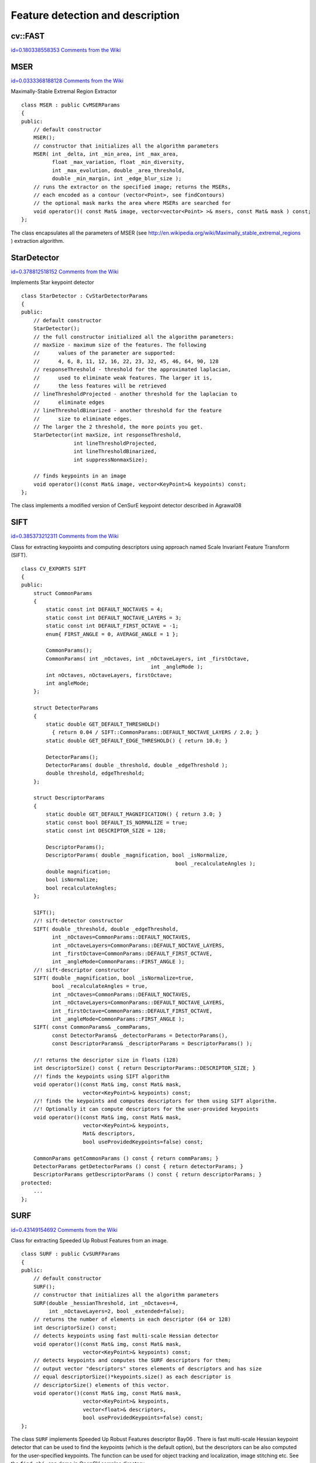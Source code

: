 Feature detection and description
=================================

.. highlight:: cpp



.. index:: FAST


cv::FAST
--------

`id=0.180338558353 Comments from the Wiki <http://opencv.willowgarage.com/wiki/documentation/cpp/features2d/FAST>`__




.. cfunction:: void FAST( const Mat\& image, vector<KeyPoint>\& keypoints,            int threshold, bool nonmaxSupression=true )

    Detects corners using FAST algorithm by E. Rosten (''Machine learning for high-speed corner detection'', 2006).




    
    :param image: The image. Keypoints (corners) will be detected on this. 
    
    
    :param keypoints: Keypoints detected on the image. 
    
    
    :param threshold: Threshold on difference between intensity of center pixel and 
                pixels on circle around this pixel. See description of the algorithm. 
    
    
    :param nonmaxSupression: If it is true then non-maximum supression will be applied to detected corners (keypoints).  
    
    
    

.. index:: MSER

.. _MSER:

MSER
----

`id=0.0333368188128 Comments from the Wiki <http://opencv.willowgarage.com/wiki/documentation/cpp/features2d/MSER>`__

.. ctype:: MSER



Maximally-Stable Extremal Region Extractor




::


    
    class MSER : public CvMSERParams
    {
    public:
        // default constructor
        MSER();
        // constructor that initializes all the algorithm parameters
        MSER( int _delta, int _min_area, int _max_area,
              float _max_variation, float _min_diversity,
              int _max_evolution, double _area_threshold,
              double _min_margin, int _edge_blur_size );
        // runs the extractor on the specified image; returns the MSERs,
        // each encoded as a contour (vector<Point>, see findContours)
        // the optional mask marks the area where MSERs are searched for
        void operator()( const Mat& image, vector<vector<Point> >& msers, const Mat& mask ) const;
    };
    

..

The class encapsulates all the parameters of MSER (see 
http://en.wikipedia.org/wiki/Maximally_stable_extremal_regions
) extraction algorithm. 


.. index:: StarDetector

.. _StarDetector:

StarDetector
------------

`id=0.378812518152 Comments from the Wiki <http://opencv.willowgarage.com/wiki/documentation/cpp/features2d/StarDetector>`__

.. ctype:: StarDetector



Implements Star keypoint detector




::


    
    class StarDetector : CvStarDetectorParams
    {
    public:
        // default constructor
        StarDetector();
        // the full constructor initialized all the algorithm parameters:
        // maxSize - maximum size of the features. The following 
        //      values of the parameter are supported:
        //      4, 6, 8, 11, 12, 16, 22, 23, 32, 45, 46, 64, 90, 128
        // responseThreshold - threshold for the approximated laplacian,
        //      used to eliminate weak features. The larger it is,
        //      the less features will be retrieved
        // lineThresholdProjected - another threshold for the laplacian to 
        //      eliminate edges
        // lineThresholdBinarized - another threshold for the feature 
        //      size to eliminate edges.
        // The larger the 2 threshold, the more points you get.
        StarDetector(int maxSize, int responseThreshold,
                     int lineThresholdProjected,
                     int lineThresholdBinarized,
                     int suppressNonmaxSize);
    
        // finds keypoints in an image
        void operator()(const Mat& image, vector<KeyPoint>& keypoints) const;
    };
    

..

The class implements a modified version of CenSurE keypoint detector described in
Agrawal08

.. index:: SIFT

.. _SIFT:

SIFT
----

`id=0.385373212311 Comments from the Wiki <http://opencv.willowgarage.com/wiki/documentation/cpp/features2d/SIFT>`__

.. ctype:: SIFT



Class for extracting keypoints and computing descriptors using approach named Scale Invariant Feature Transform (SIFT).




::


    
    class CV_EXPORTS SIFT
    {
    public:
        struct CommonParams
        {
            static const int DEFAULT_NOCTAVES = 4;
            static const int DEFAULT_NOCTAVE_LAYERS = 3;
            static const int DEFAULT_FIRST_OCTAVE = -1;
            enum{ FIRST_ANGLE = 0, AVERAGE_ANGLE = 1 };
    
            CommonParams();
            CommonParams( int _nOctaves, int _nOctaveLayers, int _firstOctave, 
                                              int _angleMode );
            int nOctaves, nOctaveLayers, firstOctave;
            int angleMode;
        };
    
        struct DetectorParams
        {
            static double GET_DEFAULT_THRESHOLD() 
              { return 0.04 / SIFT::CommonParams::DEFAULT_NOCTAVE_LAYERS / 2.0; }
            static double GET_DEFAULT_EDGE_THRESHOLD() { return 10.0; }
    
            DetectorParams();
            DetectorParams( double _threshold, double _edgeThreshold );
            double threshold, edgeThreshold;
        };
    
        struct DescriptorParams
        {
            static double GET_DEFAULT_MAGNIFICATION() { return 3.0; }
            static const bool DEFAULT_IS_NORMALIZE = true;
            static const int DESCRIPTOR_SIZE = 128;
    
            DescriptorParams();
            DescriptorParams( double _magnification, bool _isNormalize, 
                                                      bool _recalculateAngles );
            double magnification;
            bool isNormalize;
            bool recalculateAngles;
        };
    
        SIFT();
        //! sift-detector constructor
        SIFT( double _threshold, double _edgeThreshold,
              int _nOctaves=CommonParams::DEFAULT_NOCTAVES,
              int _nOctaveLayers=CommonParams::DEFAULT_NOCTAVE_LAYERS,
              int _firstOctave=CommonParams::DEFAULT_FIRST_OCTAVE,
              int _angleMode=CommonParams::FIRST_ANGLE );
        //! sift-descriptor constructor
        SIFT( double _magnification, bool _isNormalize=true,
              bool _recalculateAngles = true,
              int _nOctaves=CommonParams::DEFAULT_NOCTAVES,
              int _nOctaveLayers=CommonParams::DEFAULT_NOCTAVE_LAYERS,
              int _firstOctave=CommonParams::DEFAULT_FIRST_OCTAVE,
              int _angleMode=CommonParams::FIRST_ANGLE );
        SIFT( const CommonParams& _commParams,
              const DetectorParams& _detectorParams = DetectorParams(),
              const DescriptorParams& _descriptorParams = DescriptorParams() );
    
        //! returns the descriptor size in floats (128)
        int descriptorSize() const { return DescriptorParams::DESCRIPTOR_SIZE; }
        //! finds the keypoints using SIFT algorithm
        void operator()(const Mat& img, const Mat& mask,
                        vector<KeyPoint>& keypoints) const;
        //! finds the keypoints and computes descriptors for them using SIFT algorithm. 
        //! Optionally it can compute descriptors for the user-provided keypoints
        void operator()(const Mat& img, const Mat& mask,
                        vector<KeyPoint>& keypoints,
                        Mat& descriptors,
                        bool useProvidedKeypoints=false) const;
    
        CommonParams getCommonParams () const { return commParams; }
        DetectorParams getDetectorParams () const { return detectorParams; }
        DescriptorParams getDescriptorParams () const { return descriptorParams; }
    protected:
        ...
    };
    

..


.. index:: SURF

.. _SURF:

SURF
----

`id=0.43149154692 Comments from the Wiki <http://opencv.willowgarage.com/wiki/documentation/cpp/features2d/SURF>`__

.. ctype:: SURF



Class for extracting Speeded Up Robust Features from an image.




::


    
    class SURF : public CvSURFParams
    {
    public:
        // default constructor
        SURF();
        // constructor that initializes all the algorithm parameters
        SURF(double _hessianThreshold, int _nOctaves=4,
             int _nOctaveLayers=2, bool _extended=false);
        // returns the number of elements in each descriptor (64 or 128)
        int descriptorSize() const;
        // detects keypoints using fast multi-scale Hessian detector
        void operator()(const Mat& img, const Mat& mask,
                        vector<KeyPoint>& keypoints) const;
        // detects keypoints and computes the SURF descriptors for them;
        // output vector "descriptors" stores elements of descriptors and has size 
        // equal descriptorSize()*keypoints.size() as each descriptor is 
        // descriptorSize() elements of this vector.
        void operator()(const Mat& img, const Mat& mask,
                        vector<KeyPoint>& keypoints,
                        vector<float>& descriptors,
                        bool useProvidedKeypoints=false) const;
    };
    

..

The class 
``SURF``
implements Speeded Up Robust Features descriptor 
Bay06
.
There is fast multi-scale Hessian keypoint detector that can be used to find the keypoints
(which is the default option), but the descriptors can be also computed for the user-specified keypoints.
The function can be used for object tracking and localization, image stitching etc. See the
``find_obj.cpp``
demo in OpenCV samples directory.


.. index:: RandomizedTree

.. _RandomizedTree:

RandomizedTree
--------------

`id=0.539311466248 Comments from the Wiki <http://opencv.willowgarage.com/wiki/documentation/cpp/features2d/RandomizedTree>`__

.. ctype:: RandomizedTree



The class contains base structure for 
``RTreeClassifier``



::


    
    class CV_EXPORTS RandomizedTree
    {  
    public:
            friend class RTreeClassifier;  
    
            RandomizedTree();
            ~RandomizedTree();
    
            void train(std::vector<BaseKeypoint> const& base_set,
                     cv::RNG &rng, int depth, int views,
                     size_t reduced_num_dim, int num_quant_bits);
            void train(std::vector<BaseKeypoint> const& base_set,
                     cv::RNG &rng, PatchGenerator &make_patch, int depth,
                     int views, size_t reduced_num_dim, int num_quant_bits);
    
            // following two funcs are EXPERIMENTAL 
            //(do not use unless you know exactly what you do)
            static void quantizeVector(float *vec, int dim, int N, float bnds[2],
                     int clamp_mode=0);
            static void quantizeVector(float *src, int dim, int N, float bnds[2],
                     uchar *dst);  
    
            // patch_data must be a 32x32 array (no row padding)
            float* getPosterior(uchar* patch_data);
            const float* getPosterior(uchar* patch_data) const;
            uchar* getPosterior2(uchar* patch_data);
    
            void read(const char* file_name, int num_quant_bits);
            void read(std::istream &is, int num_quant_bits);
            void write(const char* file_name) const;
            void write(std::ostream &os) const;
    
            int classes() { return classes_; }
            int depth() { return depth_; }
    
            void discardFloatPosteriors() { freePosteriors(1); }
    
            inline void applyQuantization(int num_quant_bits)
                     { makePosteriors2(num_quant_bits); }
    
    private:
            int classes_;
            int depth_;
            int num_leaves_;  
            std::vector<RTreeNode> nodes_;  
            float **posteriors_;        // 16-bytes aligned posteriors
            uchar **posteriors2_;     // 16-bytes aligned posteriors
            std::vector<int> leaf_counts_;
    
            void createNodes(int num_nodes, cv::RNG &rng);
            void allocPosteriorsAligned(int num_leaves, int num_classes);
            void freePosteriors(int which);   
                     // which: 1=posteriors_, 2=posteriors2_, 3=both
            void init(int classes, int depth, cv::RNG &rng);
            void addExample(int class_id, uchar* patch_data);
            void finalize(size_t reduced_num_dim, int num_quant_bits);  
            int getIndex(uchar* patch_data) const;
            inline float* getPosteriorByIndex(int index);
            inline uchar* getPosteriorByIndex2(int index);
            inline const float* getPosteriorByIndex(int index) const;
            void convertPosteriorsToChar();
            void makePosteriors2(int num_quant_bits);
            void compressLeaves(size_t reduced_num_dim);  
            void estimateQuantPercForPosteriors(float perc[2]);
    };
    

..


.. index:: RandomizedTree::train


cv::RandomizedTree::train
-------------------------

`id=0.360469298211 Comments from the Wiki <http://opencv.willowgarage.com/wiki/documentation/cpp/features2d/RandomizedTree%3A%3Atrain>`__




.. cfunction:: void train(std::vector<BaseKeypoint> const\& base_set, cv::RNG \&rng,                         PatchGenerator \&make_patch, int depth, int views, size_t reduced_num_dim,                         int num_quant_bits)

    Trains a randomized tree using input set of keypoints





.. cfunction:: void train(std::vector<BaseKeypoint> const\& base_set, cv::RNG \&rng,                         PatchGenerator \&make_patch, int depth, int views, size_t reduced_num_dim,                         int num_quant_bits)





    {Vector of 
    ``BaseKeypoint``
    type. Contains keypoints from the image are used for training}
    {Random numbers generator is used for training}
    {Patch generator is used for training}
    {Maximum tree depth}
    
    {Number of dimensions are used in compressed signature}
    {Number of bits are used for quantization}
    
    

.. index:: RandomizedTree::read


cv::RandomizedTree::read
------------------------

`id=0.663893576705 Comments from the Wiki <http://opencv.willowgarage.com/wiki/documentation/cpp/features2d/RandomizedTree%3A%3Aread>`__




.. cfunction:: read(const char* file_name, int num_quant_bits)

    Reads pre-saved randomized tree from file or stream




.. cfunction:: read(std::istream \&is, int num_quant_bits)





    
    :param file_name: Filename of file contains randomized tree data 
    
    
    :param is: Input stream associated with file contains randomized tree data 
    
    {Number of bits are used for quantization}
    
    

.. index:: RandomizedTree::write


cv::RandomizedTree::write
-------------------------

`id=0.640726433619 Comments from the Wiki <http://opencv.willowgarage.com/wiki/documentation/cpp/features2d/RandomizedTree%3A%3Awrite>`__




.. cfunction:: void write(const char* file_name) const

    Writes current randomized tree to a file or stream




.. cfunction:: void write(std::ostream \&os) const





    
    :param file_name: Filename of file where randomized tree data will be stored 
    
    
    :param is: Output stream associated with file where randomized tree data will be stored 
    
    
    

.. index:: RandomizedTree::applyQuantization


cv::RandomizedTree::applyQuantization
-------------------------------------

`id=0.113364904421 Comments from the Wiki <http://opencv.willowgarage.com/wiki/documentation/cpp/features2d/RandomizedTree%3A%3AapplyQuantization>`__




.. cfunction:: void applyQuantization(int num_quant_bits)

    Applies quantization to the current randomized tree




    {Number of bits are used for quantization}
    
    

.. index:: RTreeNode

.. _RTreeNode:

RTreeNode
---------

`id=0.718763052087 Comments from the Wiki <http://opencv.willowgarage.com/wiki/documentation/cpp/features2d/RTreeNode>`__

.. ctype:: RTreeNode



The class contains base structure for 
``RandomizedTree``



::


    
    struct RTreeNode
    {
            short offset1, offset2;
    
            RTreeNode() {}
    
            RTreeNode(uchar x1, uchar y1, uchar x2, uchar y2)
                    : offset1(y1*PATCH_SIZE + x1),
                    offset2(y2*PATCH_SIZE + x2)
            {}
    
            //! Left child on 0, right child on 1
            inline bool operator() (uchar* patch_data) const
            {
                    return patch_data[offset1] > patch_data[offset2];
            }
    };
    

..


.. index:: RTreeClassifier

.. _RTreeClassifier:

RTreeClassifier
---------------

`id=0.477872539921 Comments from the Wiki <http://opencv.willowgarage.com/wiki/documentation/cpp/features2d/RTreeClassifier>`__

.. ctype:: RTreeClassifier



The class contains 
``RTreeClassifier``
. It represents calonder descriptor which was originally introduced by Michael Calonder




::


    
    class CV_EXPORTS RTreeClassifier
    {   
    public:
            static const int DEFAULT_TREES = 48;
            static const size_t DEFAULT_NUM_QUANT_BITS = 4;  
    
            RTreeClassifier();
    
            void train(std::vector<BaseKeypoint> const& base_set, 
                    cv::RNG &rng,
                    int num_trees = RTreeClassifier::DEFAULT_TREES,
                    int depth = DEFAULT_DEPTH,
                    int views = DEFAULT_VIEWS,
                    size_t reduced_num_dim = DEFAULT_REDUCED_NUM_DIM,
                    int num_quant_bits = DEFAULT_NUM_QUANT_BITS,
                             bool print_status = true);
            void train(std::vector<BaseKeypoint> const& base_set,
                    cv::RNG &rng, 
                    PatchGenerator &make_patch,
                    int num_trees = RTreeClassifier::DEFAULT_TREES,
                    int depth = DEFAULT_DEPTH,
                    int views = DEFAULT_VIEWS,
                    size_t reduced_num_dim = DEFAULT_REDUCED_NUM_DIM,
                    int num_quant_bits = DEFAULT_NUM_QUANT_BITS,
                     bool print_status = true);
    
            // sig must point to a memory block of at least 
            //classes()*sizeof(float|uchar) bytes
            void getSignature(IplImage *patch, uchar *sig);
            void getSignature(IplImage *patch, float *sig);
            void getSparseSignature(IplImage *patch, float *sig,
                     float thresh);
                     
            static int countNonZeroElements(float *vec, int n, double tol=1e-10);
            static inline void safeSignatureAlloc(uchar **sig, int num_sig=1,
                            int sig_len=176);
            static inline uchar* safeSignatureAlloc(int num_sig=1,
                             int sig_len=176);  
    
            inline int classes() { return classes_; }
            inline int original_num_classes()
                     { return original_num_classes_; }
    
            void setQuantization(int num_quant_bits);
            void discardFloatPosteriors();
    
            void read(const char* file_name);
            void read(std::istream &is);
            void write(const char* file_name) const;
            void write(std::ostream &os) const;
    
            std::vector<RandomizedTree> trees_;
    
    private:    
            int classes_;
            int num_quant_bits_;
            uchar **posteriors_;
            ushort *ptemp_;
            int original_num_classes_;  
            bool keep_floats_;
    };
    

..


.. index:: RTreeClassifier::train


cv::RTreeClassifier::train
--------------------------

`id=0.173927228061 Comments from the Wiki <http://opencv.willowgarage.com/wiki/documentation/cpp/features2d/RTreeClassifier%3A%3Atrain>`__




.. cfunction:: void train(std::vector<BaseKeypoint> const\& base_set,                          cv::RNG \&rng,                         int num_trees = RTreeClassifier::DEFAULT_TREES,                         int depth = DEFAULT_DEPTH,                         int views = DEFAULT_VIEWS,                         size_t reduced_num_dim = DEFAULT_REDUCED_NUM_DIM,                         int num_quant_bits = DEFAULT_NUM_QUANT_BITS, bool print_status = true)

    Trains a randomized tree classificator using input set of keypoints




.. cfunction:: void train(std::vector<BaseKeypoint> const\& base_set,                         cv::RNG \&rng,                          PatchGenerator \&make_patch,                         int num_trees = RTreeClassifier::DEFAULT_TREES,                         int depth = DEFAULT_DEPTH,                         int views = DEFAULT_VIEWS,                         size_t reduced_num_dim = DEFAULT_REDUCED_NUM_DIM,                         int num_quant_bits = DEFAULT_NUM_QUANT_BITS, bool print_status = true)





    {Vector of 
    ``BaseKeypoint``
    type. Contains keypoints from the image are used for training}
    {Random numbers generator is used for training}
    {Patch generator is used for training}
    {Number of randomized trees used in RTreeClassificator}
    {Maximum tree depth}
    
    {Number of dimensions are used in compressed signature}
    {Number of bits are used for quantization}
    {Print current status of training on the console}
    
    

.. index:: RTreeClassifier::getSignature


cv::RTreeClassifier::getSignature
---------------------------------

`id=0.90043980708 Comments from the Wiki <http://opencv.willowgarage.com/wiki/documentation/cpp/features2d/RTreeClassifier%3A%3AgetSignature>`__




.. cfunction:: void getSignature(IplImage *patch, uchar *sig)

    Returns signature for image patch 




.. cfunction:: void getSignature(IplImage *patch, float *sig)





    {Image patch to calculate signature for}
    {Output signature (array dimension is 
    ``reduced_num_dim)``
    }
    
    

.. index:: RTreeClassifier::getSparseSignature


cv::RTreeClassifier::getSparseSignature
---------------------------------------

`id=0.692099737961 Comments from the Wiki <http://opencv.willowgarage.com/wiki/documentation/cpp/features2d/RTreeClassifier%3A%3AgetSparseSignature>`__


````


.. cfunction:: void getSparseSignature(IplImage *patch, float *sig,                  float thresh)

    The function is simular to getSignaturebut uses the threshold for removing all signature elements less than the threshold. So that the signature is compressed




    {Image patch to calculate signature for}
    {Output signature (array dimension is 
    ``reduced_num_dim)``
    }
    {The threshold that is used for compressing the signature}
    
    

.. index:: RTreeClassifier::countNonZeroElements


cv::RTreeClassifier::countNonZeroElements
-----------------------------------------

`id=0.553226961988 Comments from the Wiki <http://opencv.willowgarage.com/wiki/documentation/cpp/features2d/RTreeClassifier%3A%3AcountNonZeroElements>`__




.. cfunction:: static int countNonZeroElements(float *vec, int n, double tol=1e-10)

    The function returns the number of non-zero elements in the input array. 




    
    :param vec: Input vector contains float elements 
    
    
    :param n: Input vector size 
    
    {The threshold used for elements counting. We take all elements are less than 
    ``tol``
    as zero elements}
    
    

.. index:: RTreeClassifier::read


cv::RTreeClassifier::read
-------------------------

`id=0.648907224792 Comments from the Wiki <http://opencv.willowgarage.com/wiki/documentation/cpp/features2d/RTreeClassifier%3A%3Aread>`__




.. cfunction:: read(const char* file_name)

    Reads pre-saved RTreeClassifier from file or stream




.. cfunction:: read(std::istream \&is)





    
    :param file_name: Filename of file contains randomized tree data 
    
    
    :param is: Input stream associated with file contains randomized tree data 
    
    
    

.. index:: RTreeClassifier::write


cv::RTreeClassifier::write
--------------------------

`id=0.340545032412 Comments from the Wiki <http://opencv.willowgarage.com/wiki/documentation/cpp/features2d/RTreeClassifier%3A%3Awrite>`__




.. cfunction:: void write(const char* file_name) const

    Writes current RTreeClassifier to a file or stream




.. cfunction:: void write(std::ostream \&os) const





    
    :param file_name: Filename of file where randomized tree data will be stored 
    
    
    :param is: Output stream associated with file where randomized tree data will be stored 
    
    
    

.. index:: RTreeClassifier::setQuantization


cv::RTreeClassifier::setQuantization
------------------------------------

`id=0.788175788924 Comments from the Wiki <http://opencv.willowgarage.com/wiki/documentation/cpp/features2d/RTreeClassifier%3A%3AsetQuantization>`__




.. cfunction:: void setQuantization(int num_quant_bits)

    Applies quantization to the current randomized tree




    {Number of bits are used for quantization}
    
    
Below there is an example of 
``RTreeClassifier``
usage for feature matching. There are test and train images and we extract features from both with SURF. Output is 
:math:`best\_corr`
and 
:math:`best\_corr\_idx`
arrays which keep the best probabilities and corresponding features indexes for every train feature.




::


    
    CvMemStorage* storage = cvCreateMemStorage(0);
    CvSeq *objectKeypoints = 0, *objectDescriptors = 0;
    CvSeq *imageKeypoints = 0, *imageDescriptors = 0;
    CvSURFParams params = cvSURFParams(500, 1);
    cvExtractSURF( test_image, 0, &imageKeypoints, &imageDescriptors,
                     storage, params );
    cvExtractSURF( train_image, 0, &objectKeypoints, &objectDescriptors,
                     storage, params );
    
    cv::RTreeClassifier detector;
    int patch_width = cv::PATCH_SIZE;
    iint patch_height = cv::PATCH_SIZE;
    vector<cv::BaseKeypoint> base_set;
    int i=0;
    CvSURFPoint* point;
    for (i=0;i<(n_points > 0 ? n_points : objectKeypoints->total);i++)
    {
            point=(CvSURFPoint*)cvGetSeqElem(objectKeypoints,i);
            base_set.push_back(
                    cv::BaseKeypoint(point->pt.x,point->pt.y,train_image));
    }
    
            //Detector training
     cv::RNG rng( cvGetTickCount() );
    cv::PatchGenerator gen(0,255,2,false,0.7,1.3,-CV_PI/3,CV_PI/3,
                            -CV_PI/3,CV_PI/3);
    
    printf("RTree Classifier training...n");
    detector.train(base_set,rng,gen,24,cv::DEFAULT_DEPTH,2000,
            (int)base_set.size(), detector.DEFAULT_NUM_QUANT_BITS);
    printf("Donen");
    
    float* signature = new float[detector.original_num_classes()];
    float* best_corr;
    int* best_corr_idx;
    if (imageKeypoints->total > 0)
    {
            best_corr = new float[imageKeypoints->total];
            best_corr_idx = new int[imageKeypoints->total];
    }
    
    for(i=0; i < imageKeypoints->total; i++)
    {
            point=(CvSURFPoint*)cvGetSeqElem(imageKeypoints,i);
            int part_idx = -1;
            float prob = 0.0f;
    
            CvRect roi = cvRect((int)(point->pt.x) - patch_width/2,
                    (int)(point->pt.y) - patch_height/2,
                     patch_width, patch_height);
            cvSetImageROI(test_image, roi);
            roi = cvGetImageROI(test_image);
            if(roi.width != patch_width || roi.height != patch_height)
            {
                    best_corr_idx[i] = part_idx;
                    best_corr[i] = prob;
            }
            else
            {
                    cvSetImageROI(test_image, roi);
                    IplImage* roi_image =
                             cvCreateImage(cvSize(roi.width, roi.height),
                             test_image->depth, test_image->nChannels);
                    cvCopy(test_image,roi_image);
    
                    detector.getSignature(roi_image, signature);
                    for (int j = 0; j< detector.original_num_classes();j++)
                    {
                            if (prob < signature[j])
                            {
                                    part_idx = j;
                                    prob = signature[j];
                            }
                    }
    
                    best_corr_idx[i] = part_idx;
                    best_corr[i] = prob;
    
                            
                    if (roi_image)
                            cvReleaseImage(&roi_image);
            }
            cvResetImageROI(test_image);
    }
            
    

..

